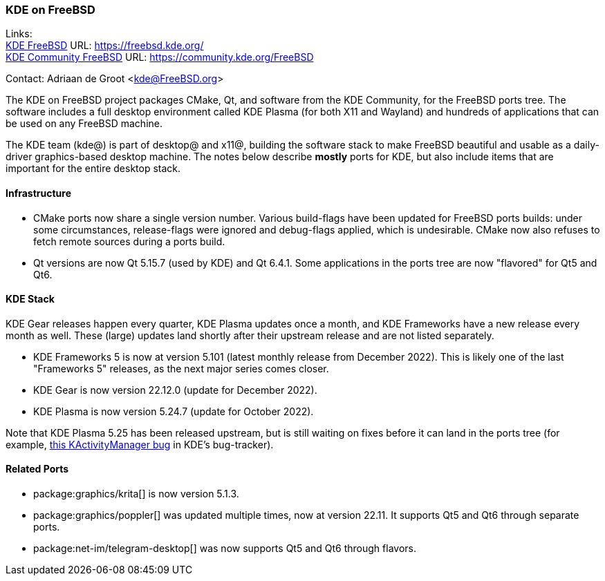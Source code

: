 === KDE on FreeBSD

Links: +
link:https://freebsd.kde.org/[KDE FreeBSD] URL: link:https://freebsd.kde.org/[https://freebsd.kde.org/] +
link:https://community.kde.org/FreeBSD[KDE Community FreeBSD] URL: link:https://community.kde.org/FreeBSD[https://community.kde.org/FreeBSD]

Contact: Adriaan de Groot <kde@FreeBSD.org>

The KDE on FreeBSD project packages CMake, Qt, and software from the KDE Community, for the FreeBSD ports tree.
The software includes a full desktop environment called KDE Plasma (for both X11 and Wayland) and hundreds of applications that can be used on any FreeBSD machine.

The KDE team (kde@) is part of desktop@ and x11@, building the software stack to make FreeBSD beautiful and usable as a daily-driver graphics-based desktop machine.
The notes below describe *mostly* ports for KDE, but also include items that are important for the entire desktop stack.

==== Infrastructure

* CMake ports now share a single version number. Various build-flags have been updated for FreeBSD ports builds: under some circumstances, release-flags were ignored and debug-flags applied, which is undesirable. CMake now also refuses to fetch remote sources during a ports build.
* Qt versions are now Qt 5.15.7 (used by KDE) and Qt 6.4.1. Some applications in the ports tree are now "flavored" for Qt5 and Qt6.

==== KDE Stack

KDE Gear releases happen every quarter, KDE Plasma updates once a month, and KDE Frameworks have a new release every month as well.
These (large) updates land shortly after their upstream release and are not listed separately.

* KDE Frameworks 5 is now at version 5.101 (latest monthly release from December 2022). This is likely one of the last "Frameworks 5" releases, as the next major series comes closer.
* KDE Gear is now version 22.12.0 (update for December 2022).
* KDE Plasma is now version 5.24.7 (update for October 2022).

Note that KDE Plasma 5.25 has been released upstream, but is still waiting on fixes before it can land in the ports tree (for example, link:https://bugs.kde.org/show_bug.cgi?id=458356[this KActivityManager bug] in KDE's bug-tracker).

==== Related Ports

* package:graphics/krita[] is now version 5.1.3.
* package:graphics/poppler[] was updated multiple times, now at version 22.11. It supports Qt5 and Qt6 through separate ports.
* package:net-im/telegram-desktop[] was now supports Qt5 and Qt6 through flavors.
